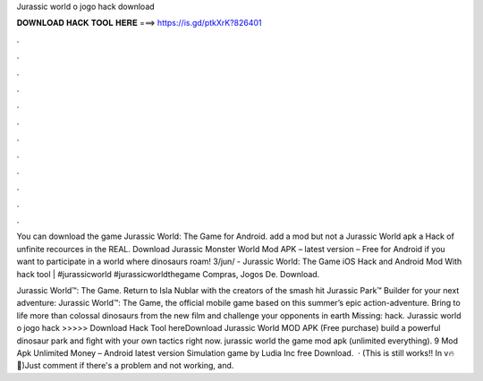 Jurassic world o jogo hack download



𝐃𝐎𝐖𝐍𝐋𝐎𝐀𝐃 𝐇𝐀𝐂𝐊 𝐓𝐎𝐎𝐋 𝐇𝐄𝐑𝐄 ===> https://is.gd/ptkXrK?826401



.



.



.



.



.



.



.



.



.



.



.



.

You can download the game Jurassic World: The Game for Android. add a mod but not a Jurassic World apk  a Hack of unfinite recources in the REAL. Download Jurassic Monster World Mod APK – latest version – Free for Android if you want to participate in a world where dinosaurs roam! 3/jun/ - Jurassic World: The Game iOS Hack and Android Mod With hack tool | #jurassicworld #jurassicworldthegame Compras, Jogos De. Download.

Jurassic World™: The Game. Return to Isla Nublar with the creators of the smash hit Jurassic Park™ Builder for your next adventure: Jurassic World™: The Game, the official mobile game based on this summer’s epic action-adventure. Bring to life more than colossal dinosaurs from the new film and challenge your opponents in earth Missing: hack. Jurassic world o jogo hack >>>>> Download Hack Tool hereDownload Jurassic World MOD APK (Free purchase) build a powerful dinosaur park and fight with your own tactics right now. jurassic world the game mod apk (unlimited everything). 9 Mod Apk Unlimited Money – Android latest version Simulation game by Ludia Inc free Download.  · (This is still works!! In v🔥💯)Just comment if there's a problem and not working, and.
